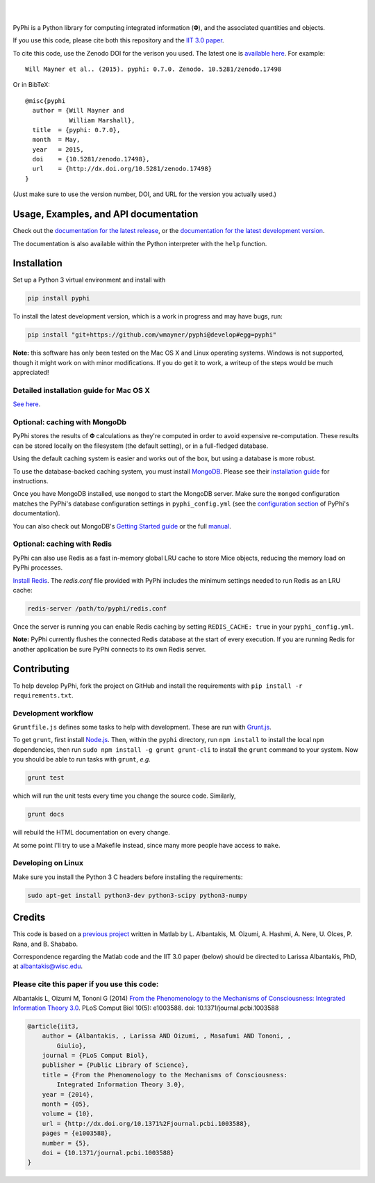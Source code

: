 .. image:: http://wmayner.github.io/pyphi/_static/pyphi-icon-and-text-380x90.png
    :target: http://wmayner.github.io/pyphi/
    :alt: PyPhi logo

|

.. image:: https://zenodo.org/badge/4651/wmayner/pyphi.svg
    :target: https://zenodo.org/badge/latestdoi/4651/wmayner/pyphi
    :alt: Zenodo DOI badge

.. image:: https://travis-ci.org/wmayner/pyphi.svg?branch=master
    :target: https://travis-ci.org/wmayner/pyphi
    :alt: Travis build badge

.. image:: https://coveralls.io/repos/wmayner/pyphi/badge.svg?branch=master
    :target: https://coveralls.io/github/wmayner/pyphi
    :alt: Coveralls.io badge

.. image:: http://img.shields.io/badge/Python%203%20-compatible-brightgreen.svg
    :target: https://wiki.python.org/moin/Python2orPython3
    :alt: Python 3 compatible

|

PyPhi is a Python library for computing integrated information (|phi|), and the
associated quantities and objects.

If you use this code, please cite both this repository and the `IIT 3.0 paper
<http://dx.doi.org/10.1371/journal.pcbi.1003588>`_.

To cite this code, use the Zenodo DOI for the verison you used. The latest one
is `available here <https://zenodo.org/badge/latestdoi/4651/wmayner/pyphi>`_.
For example::

    Will Mayner et al.. (2015). pyphi: 0.7.0. Zenodo. 10.5281/zenodo.17498

Or in BibTeX::

    @misc{pyphi
      author = {Will Mayner and
                William Marshall},
      title  = {pyphi: 0.7.0},
      month  = May,
      year   = 2015,
      doi    = {10.5281/zenodo.17498},
      url    = {http://dx.doi.org/10.5281/zenodo.17498}
    }

(Just make sure to use the version number, DOI, and URL for the version you
actually used.)


Usage, Examples, and API documentation
~~~~~~~~~~~~~~~~~~~~~~~~~~~~~~~~~~~~~~

Check out the `documentation for the latest release
<https://pythonhosted.org/pyphi>`_, or the `documentation for the latest
development version <https://wmayner.github.io/pyphi>`_.

The documentation is also available within the Python interpreter with the
``help`` function.


Installation
~~~~~~~~~~~~

Set up a Python 3 virtual environment and install with

.. code:: bash

    pip install pyphi

To install the latest development version, which is a work in progress and may
have bugs, run:

.. code:: bash

    pip install "git+https://github.com/wmayner/pyphi@develop#egg=pyphi"

**Note:** this software has only been tested on the Mac OS X and Linux
operating systems. Windows is not supported, though it might work on with minor
modifications. If you do get it to work, a writeup of the steps would be much
appreciated!


Detailed installation guide for Mac OS X
````````````````````````````````````````

`See here <https://github.com/wmayner/pyphi/blob/develop/INSTALLATION.md>`_.


Optional: caching with MongoDb
`````````````````````````````````

PyPhi stores the results of |Phi| calculations as they're computed in order to
avoid expensive re-computation. These results can be stored locally on the
filesystem (the default setting), or in a full-fledged database.

Using the default caching system is easier and works out of the box, but using
a database is more robust.

To use the database-backed caching system, you must install `MongoDB
<http://www.mongodb.org/>`_. Please see their `installation guide
<http://docs.mongodb.org/manual/installation/>`_ for instructions.

Once you have MongoDB installed, use ``mongod`` to start the MongoDB server.
Make sure the ``mongod`` configuration matches the PyPhi's database
configuration settings in ``pyphi_config.yml`` (see the `configuration section
<https://pythonhosted.org/pyphi/index.html#configuration>`_ of PyPhi's
documentation).

You can also check out MongoDB's `Getting Started guide
<http://docs.mongodb.org/manual/tutorial/getting-started/>`_ or the full
`manual <http://docs.mongodb.org/manual/>`_.


Optional: caching with Redis
`````````````````````````````

PyPhi can also use Redis as a fast in-memory global LRU cache to store Mice
objects, reducing the memory load on PyPhi processes.

`Install Redis <http://redis.io/download>`_. The `redis.conf` file provided
with PyPhi includes the minimum settings needed to run Redis as an LRU cache:

.. code:: bash

    redis-server /path/to/pyphi/redis.conf

Once the server is running you can enable Redis caching by setting
``REDIS_CACHE: true`` in your ``pyphi_config.yml``.

**Note:** PyPhi currently flushes the connected Redis database at the start of
every execution. If you are running Redis for another application be sure PyPhi
connects to its own Redis server.


Contributing
~~~~~~~~~~~~

To help develop PyPhi, fork the project on GitHub and install the requirements
with ``pip install -r requirements.txt``.

Development workflow
````````````````````

``Gruntfile.js`` defines some tasks to help with development. These are run
with `Grunt.js <http:gruntjs.com>`_.

To get ``grunt``, first install `Node.js <http://nodejs.org/>`_. Then, within
the ``pyphi`` directory, run ``npm install`` to install the local ``npm``
dependencies, then run ``sudo npm install -g grunt grunt-cli`` to install the
``grunt`` command to your system. Now you should be able to run tasks with
``grunt``, *e.g.*

.. code:: bash

    grunt test

which will run the unit tests every time you change the source code. Similarly,

.. code:: bash

    grunt docs

will rebuild the HTML documentation on every change.

At some point I'll try to use a Makefile instead, since many more people have
access to ``make``.

Developing on Linux
```````````````````

Make sure you install the Python 3 C headers before installing the
requirements:

.. code:: bash

    sudo apt-get install python3-dev python3-scipy python3-numpy


Credits
~~~~~~~

This code is based on a `previous project <https://github.com/albantakis/iit>`_
written in Matlab by L. Albantakis, M. Oizumi, A. Hashmi, A. Nere, U. Olces, P.
Rana, and B. Shababo.

Correspondence regarding the Matlab code and the IIT 3.0 paper (below) should
be directed to Larissa Albantakis, PhD, at `albantakis@wisc.edu
<mailto:albantakis@wisc.edu>`_.

Please cite this paper if you use this code:
````````````````````````````````````````````

Albantakis L, Oizumi M, Tononi G (2014) `From the Phenomenology to the
Mechanisms of Consciousness: Integrated Information Theory 3.0
<http://www.ploscompbiol.org/article/info%3Adoi%2F10.1371%2Fjournal.pcbi.1003588>`_.
PLoS Comput Biol 10(5): e1003588. doi: 10.1371/journal.pcbi.1003588


.. code:: latex

    @article{iit3,
        author = {Albantakis, , Larissa AND Oizumi, , Masafumi AND Tononi, ,
            Giulio},
        journal = {PLoS Comput Biol},
        publisher = {Public Library of Science},
        title = {From the Phenomenology to the Mechanisms of Consciousness:
            Integrated Information Theory 3.0},
        year = {2014},
        month = {05},
        volume = {10},
        url = {http://dx.doi.org/10.1371%2Fjournal.pcbi.1003588},
        pages = {e1003588},
        number = {5},
        doi = {10.1371/journal.pcbi.1003588}
    }


.. |phi| unicode:: U+1D6BD .. mathematical bold capital phi
.. |small_phi| unicode:: U+1D6D7 .. mathematical bold phi
